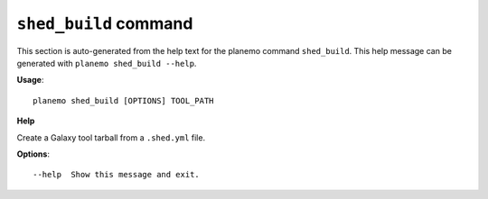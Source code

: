 
``shed_build`` command
======================================

This section is auto-generated from the help text for the planemo command
``shed_build``. This help message can be generated with ``planemo shed_build
--help``.

**Usage**::

    planemo shed_build [OPTIONS] TOOL_PATH

**Help**

Create a Galaxy tool tarball from a ``.shed.yml`` file.

**Options**::


      --help  Show this message and exit.
    
